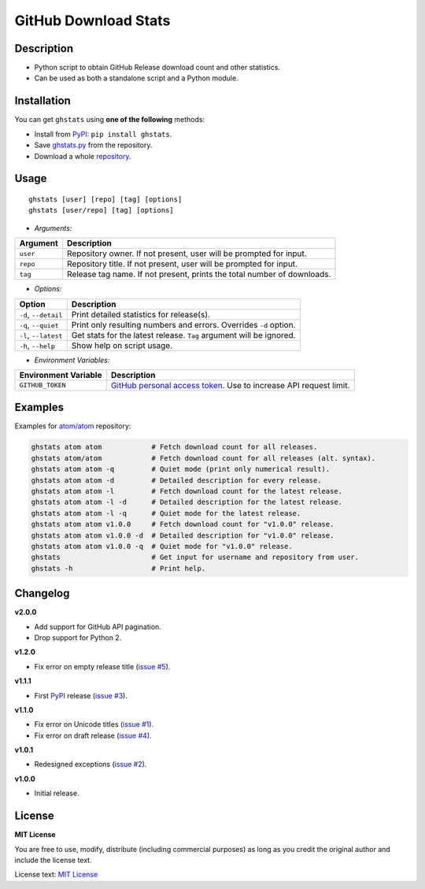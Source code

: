 GitHub Download Stats
=====================

|Build Status|
|Code Quality|
|Coverage|
|Version|
|Support|
|License|

Description
-----------

- Python script to obtain GitHub Release download count and other statistics.
- Can be used as both a standalone script and a Python module.

Installation
------------

You can get ``ghstats`` using **one of the following** methods:

- Install from `PyPI`_: ``pip install ghstats``.
- Save `ghstats.py`_ from the repository.
- Download a whole `repository`_.

Usage
-----

::

    ghstats [user] [repo] [tag] [options]
    ghstats [user/repo] [tag] [options]

- *Arguments:*

======== =======================================================================
Argument Description
======== =======================================================================
``user`` Repository owner. If not present, user will be prompted for input.
``repo`` Repository title. If not present, user will be prompted for input.
``tag``  Release tag name. If not present, prints the total number of downloads.
======== =======================================================================

- *Options:*

==================== ==================================================================
Option               Description
==================== ==================================================================
``-d``, ``--detail`` Print detailed statistics for release(s).
``-q``, ``--quiet``  Print only resulting numbers and errors. Overrides ``-d`` option.
``-l``, ``--latest`` Get stats for the latest release. ``Tag`` argument will be ignored.
``-h``, ``--help``   Show help on script usage.
==================== ==================================================================

- *Environment Variables:*

==================== ===================================================================
Environment Variable Description
==================== ===================================================================
``GITHUB_TOKEN``     `GitHub personal access token`_. Use to increase API request limit.
==================== ===================================================================

Examples
--------

Examples for `atom/atom`_ repository:

.. code:: shell

    ghstats atom atom            # Fetch download count for all releases.
    ghstats atom/atom            # Fetch download count for all releases (alt. syntax).
    ghstats atom atom -q         # Quiet mode (print only numerical result).
    ghstats atom atom -d         # Detailed description for every release.
    ghstats atom atom -l         # Fetch download count for the latest release.
    ghstats atom atom -l -d      # Detailed description for the latest release.
    ghstats atom atom -l -q      # Quiet mode for the latest release.
    ghstats atom atom v1.0.0     # Fetch download count for "v1.0.0" release.
    ghstats atom atom v1.0.0 -d  # Detailed description for "v1.0.0" release.
    ghstats atom atom v1.0.0 -q  # Quiet mode for "v1.0.0" release.
    ghstats                      # Get input for username and repository from user.
    ghstats -h                   # Print help.

Changelog
---------

**v2.0.0**

- Add support for GitHub API pagination.
- Drop support for Python 2.

**v1.2.0**

- Fix error on empty release title (`issue #5`_).

**v1.1.1**

- First `PyPI`_ release (`issue #3`_).

**v1.1.0**

- Fix error on Unicode titles (`issue #1`_).
- Fix error on draft release (`issue #4`_).

**v1.0.1**

- Redesigned exceptions (`issue #2`_).

**v1.0.0**

- Initial release.

License
-------

**MIT License**

You are free to use, modify, distribute (including commercial purposes)
as long as you credit the original author and include the license text.

License text: `MIT License`_

.. _ghstats.py: https://raw.githubusercontent.com/kefir500/ghstats/master/ghstats/ghstats.py
.. _PyPI: https://pypi.python.org/pypi/ghstats
.. _repository: https://github.com/kefir500/ghstats/archive/master.zip
.. _atom/atom: https://github.com/atom/atom
.. _GitHub personal access token: https://github.com/settings/tokens
.. _issue #1: https://github.com/kefir500/ghstats/issues/1
.. _issue #2: https://github.com/kefir500/ghstats/issues/2
.. _issue #3: https://github.com/kefir500/ghstats/issues/3
.. _issue #4: https://github.com/kefir500/ghstats/issues/4
.. _issue #5: https://github.com/kefir500/ghstats/issues/5
.. _MIT License: https://raw.githubusercontent.com/kefir500/ghstats/master/LICENSE

.. |Build Status| image:: https://travis-ci.org/kefir500/ghstats.svg
   :target: https://travis-ci.org/kefir500/ghstats
.. |Code Quality| image:: https://img.shields.io/codacy/grade/f79a8e1ad6764ae4ba420f063e3bac90.svg
   :target: https://app.codacy.com/app/kefir500/ghstats/dashboard
.. |Coverage| image:: https://coveralls.io/repos/github/kefir500/ghstats/badge.svg?branch=master
   :target: https://coveralls.io/github/kefir500/ghstats?branch=master
.. |Version| image:: https://img.shields.io/pypi/v/ghstats.svg
   :target: https://pypi.python.org/pypi/ghstats
.. |Support| image:: https://img.shields.io/pypi/pyversions/ghstats.svg
   :target: https://pypi.python.org/pypi/ghstats
.. |License| image:: https://img.shields.io/badge/license-MIT-blue.svg
   :target: https://raw.githubusercontent.com/kefir500/ghstats/master/LICENSE
